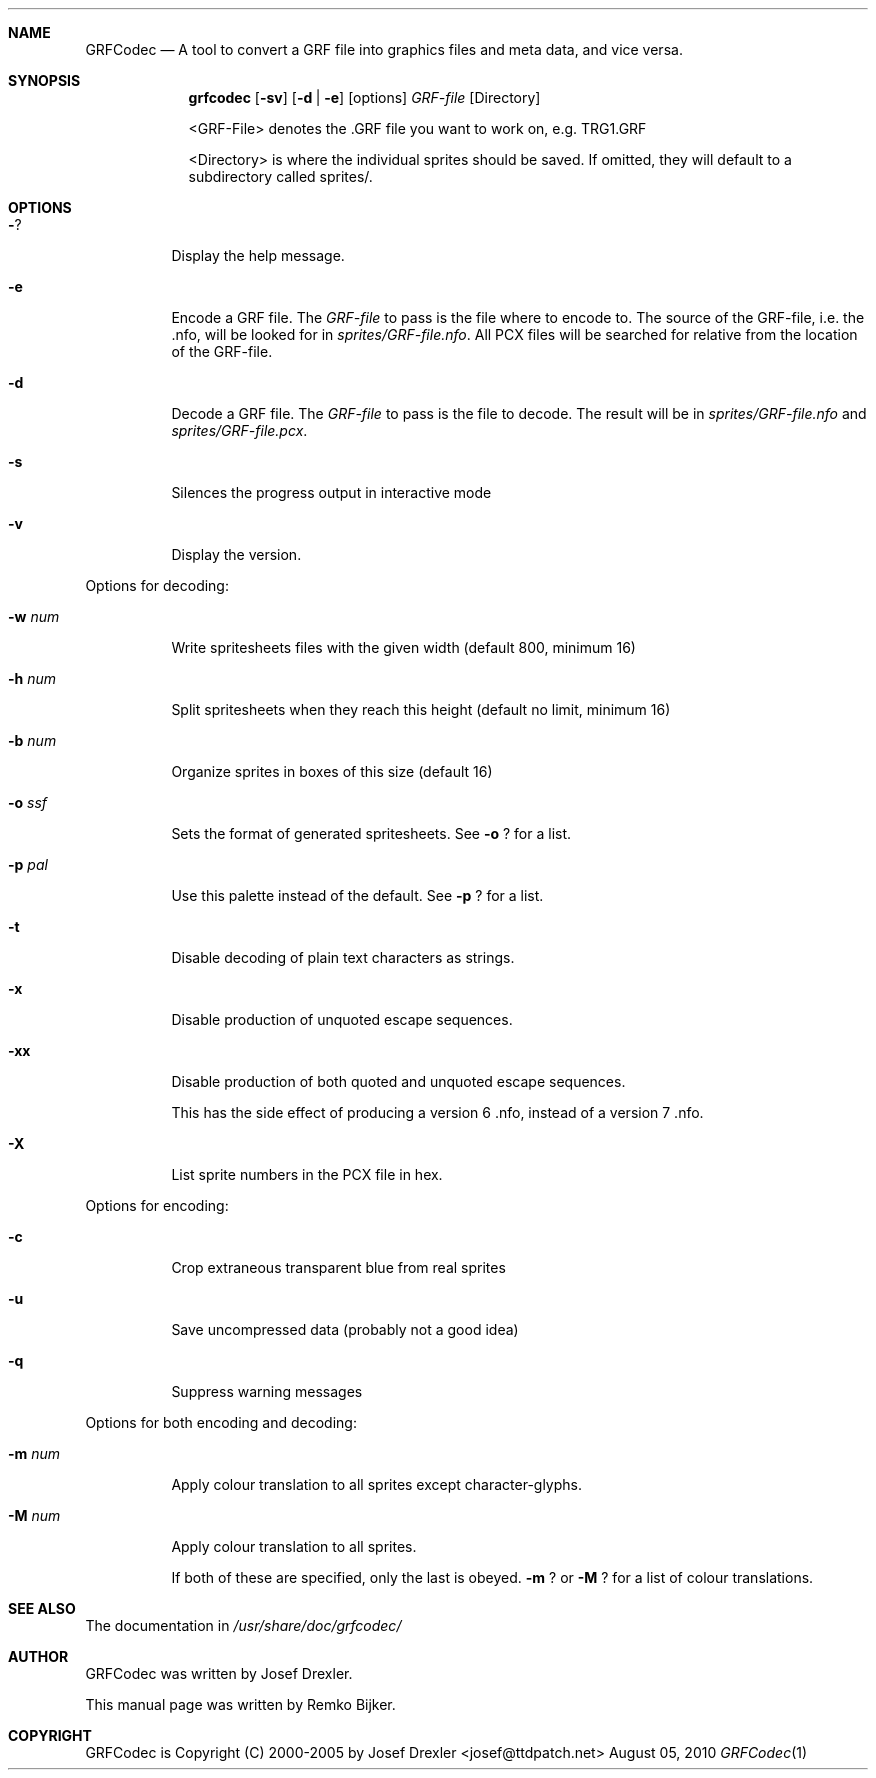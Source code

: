 .\"                                      Hey, EMACS: -*- nroff -*-
.\" Please adjust this date whenever revising the manpage.
.Dd August 05, 2010
.Dt GRFCodec 1
.Sh NAME
.Nm GRFCodec
.Nd A tool to convert a GRF file into graphics files and meta data, and vice versa.
.Sh SYNOPSIS
.Nm grfcodec
.Op Fl sv
.Op Fl d | e
.Op options
.Ar GRF\(hyfile
.Op Directory
.Pp
<GRF\(hyFile> denotes the .GRF file you want to work on, e.g. TRG1.GRF
.Pp
<Directory> is where the individual sprites should be saved. If omitted, they
will default to a subdirectory called sprites/.
.Sh OPTIONS
.Bl -tag
.It Fl ?
Display the help message.
.It Fl e
Encode a GRF file. The
.Ar GRF\(hyfile
to pass is the file where to encode to. The source of the GRF\(hyfile, i.e. the .nfo, will be looked for in
.Pa sprites/GRF\(hyfile.nfo .
All PCX files will be searched for relative from the location of the GRF\(hyfile.
.It Fl d
Decode a GRF file. The
.Ar GRF\(hyfile
to pass is the file to decode. The result will be in
.Pa sprites/GRF\(hyfile.nfo
and
.Pa sprites/GRF\(hyfile.pcx .
.It Fl s
Silences the progress output in interactive mode
.It Fl v
Display the version.
.El
.Pp
Options for decoding:
.Bl -tag
.It Fl w Ar num
Write spritesheets files with the given width (default 800, minimum 16)
.It Fl h Ar num
Split spritesheets when they reach this height (default no limit, minimum 16)
.It Fl b Ar num
Organize sprites in boxes of this size (default 16)
.It Fl o Ar ssf
Sets the format of generated spritesheets.  See
.Fl o
? for a list.
.It Fl p Ar pal
Use this palette instead of the default.  See
.Fl p
? for a list.
.It Fl t
Disable decoding of plain text characters as strings.
.It Fl x
Disable production of unquoted escape sequences.
.It Fl xx
Disable production of both quoted and unquoted escape sequences.
.Pp
This has the side effect of producing a version 6 .nfo, instead
of a version 7 .nfo.
.It Fl X
List sprite numbers in the PCX file in hex.
.El
.Pp
Options for encoding:
.Bl -tag
.It Fl c
Crop extraneous transparent blue from real sprites
.It Fl u
Save uncompressed data (probably not a good idea)
.It Fl q
Suppress warning messages
.El
.Pp
Options for both encoding and decoding:
.Bl -tag
.It Fl m Ar num
Apply colour translation to all sprites except character\(hyglyphs.
.It Fl M Ar num
Apply colour translation to all sprites.
.Pp
If both of these are specified, only the last is obeyed.
.Fl m
? or
.Fl M
? for a list of colour translations.
.El
.Sh SEE ALSO
The documentation in
.Pa /usr/share/doc/grfcodec/
.Sh AUTHOR
GRFCodec was written by Josef Drexler.
.Pp
This manual page was written by Remko Bijker.
.Sh COPYRIGHT
GRFCodec is Copyright (C) 2000\(hy2005 by Josef Drexler <josef@ttdpatch.net>
